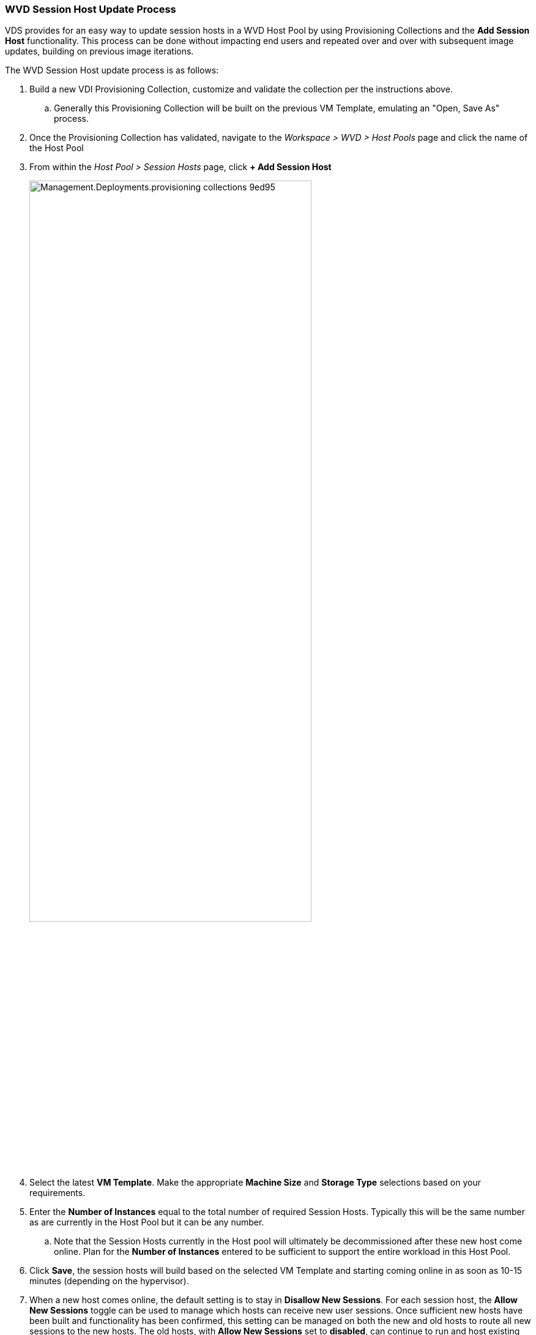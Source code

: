 
////

Used in: sub.Management.Deployments.provisioning_collections.adoc

////
=== WVD Session Host Update Process
VDS provides for an easy way to update session hosts in a WVD Host Pool by using Provisioning Collections and the *Add Session Host* functionality. This process can be done without impacting end users and repeated over and over with subsequent image updates, building on previous image iterations.

.The WVD Session Host update process is as follows:
. Build a new VDI Provisioning Collection, customize and validate the collection per the instructions above.
.. Generally this Provisioning Collection will be built on the previous VM Template, emulating an "Open, Save As" process.
. Once the Provisioning Collection has validated, navigate to the _Workspace > WVD > Host Pools_ page and click the name of the Host Pool
. From within the _Host Pool > Session Hosts_ page, click *+ Add Session Host*
+
image::Management.Deployments.provisioning_collections-9ed95.png[width=75%]
. Select the latest *VM Template*. Make the appropriate *Machine Size* and *Storage Type* selections based on your requirements.
. Enter the *Number of Instances* equal to the total number of required Session Hosts. Typically this will be the same number as are currently in the Host Pool but it can be any number.
.. Note that the Session Hosts currently in the Host pool will ultimately be decommissioned after these new host come online. Plan for the *Number of Instances* entered to be sufficient to support the entire workload in this Host Pool.
. Click *Save*, the session hosts will build based on the selected VM Template and starting coming online in as soon as 10-15 minutes (depending on the hypervisor).
. When a new host comes online, the default setting is to stay in *Disallow New Sessions*. For each session host, the *Allow New Sessions* toggle can be used to manage which hosts can receive new user sessions. Once sufficient new hosts have been built and functionality has been confirmed, this setting can be managed on both the new and old hosts to route all new sessions to the new hosts. The old hosts, with *Allow New Sessions* set to *disabled*, can continue to run and host existing user sessions.
+
image::Management.Deployments.provisioning_collections-be47e.png[width=75%]
. As users log off of the old host(s), and with no new user sessions joining the old host(s), the old host(s) where *Sessions = 0* can be deleted by clicking the *Actions* icon and selecting *delete*.
+
image::Management.Deployments.provisioning_collections-cefb9.png[width=75%]
